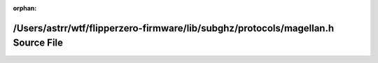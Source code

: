 .. meta::cc54340e14eaaf718f51f64dae0ea7ff45ea0d9fcd39e63cb7e9bafb45b01f3b8ddf67755790a6d511b1dcbfb1babbb30b541c78b381ece29bbc3d6b1ebfd9f7

:orphan:

.. title:: Flipper Zero Firmware: /Users/astrr/wtf/flipperzero-firmware/lib/subghz/protocols/magellan.h Source File

/Users/astrr/wtf/flipperzero-firmware/lib/subghz/protocols/magellan.h Source File
=================================================================================

.. container:: doxygen-content

   
   .. raw:: html
     :file: magellan_8h_source.html
